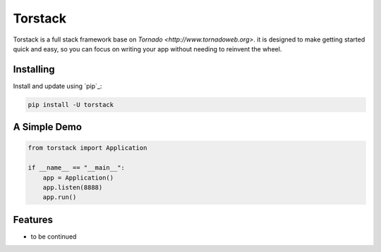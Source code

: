 Torstack
========

.. image:: ./docs/logo.svg
  :width: 300px

Torstack is a full stack framework base on `Tornado <http://www.tornadoweb.org>`. it is designed to make getting started quick and easy, so you can focus on writing your app without needing to reinvent the wheel.


Installing
----------

Install and update using `pip`_:

.. code-block:: text

    pip install -U torstack


A Simple Demo
-------------

.. code-block:: python

    from torstack import Application

    if __name__ == "__main__":
        app = Application()
        app.listen(8888)
        app.run()

Features
--------

* to be continued

